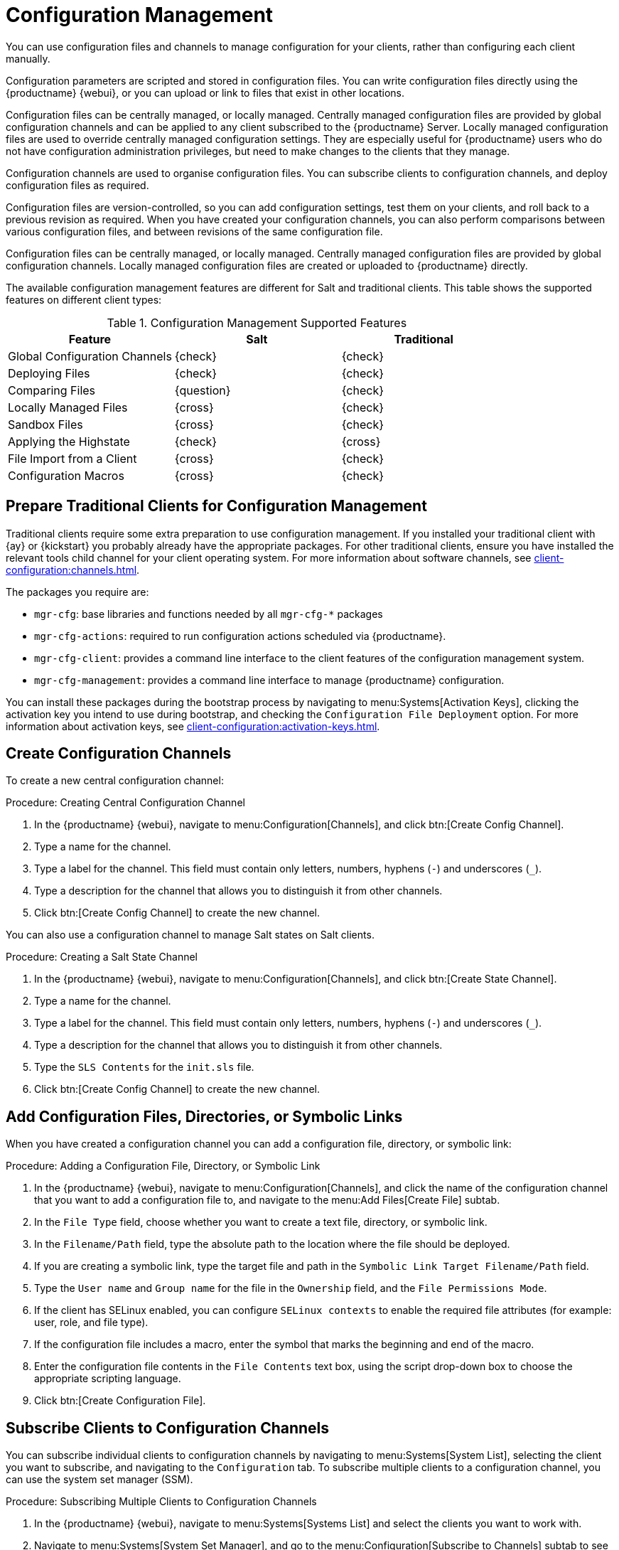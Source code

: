 [[configuration-management]]
= Configuration Management

You can use configuration files and channels to manage configuration for your clients, rather than configuring each client manually.

Configuration parameters are scripted and stored in configuration files.
You can write configuration files directly using the {productname} {webui}, or you can upload or link to files that exist in other locations.

Configuration files can be centrally managed, or locally managed.
Centrally managed configuration files are provided by global configuration channels and can be applied to any client subscribed to the {productname} Server.
Locally managed configuration files are used to override centrally managed configuration settings.
They are especially useful for {productname} users who do not have configuration administration privileges, but need to make changes to the clients that they manage.

Configuration channels are used to organise configuration files.
You can subscribe clients to configuration channels, and deploy configuration files as required.

Configuration files are version-controlled, so you can add configuration settings, test them on your clients, and roll back to a previous revision as required.
When you have created your configuration channels, you can also perform comparisons between various configuration files, and between revisions of the same configuration file.

Configuration files can be centrally managed, or locally managed.
Centrally managed configuration files are provided by global configuration channels.
Locally managed configuration files are created or uploaded to {productname} directly.

The available configuration management features are different for Salt and traditional clients.
This table shows the supported features on different client types:


.Configuration Management Supported Features
[cols="1,1,1", options="header"]
|===
| Feature
| Salt
| Traditional

| Global Configuration Channels
| {check}
| {check}

| Deploying Files
| {check}
| {check}

| Comparing Files
| {question}
| {check}

| Locally Managed Files
| {cross}
| {check}

| Sandbox Files
| {cross}
| {check}

| Applying the Highstate
| {check}
| {cross}

| File Import from a Client
| {cross}
| {check}

| Configuration Macros
| {cross}
| {check}

|===



// Edited these for style, not tested. --LKB 2020-07-31
== Prepare Traditional Clients for Configuration Management

Traditional clients require some extra preparation to use configuration management.
If you installed your traditional client with {ay} or {kickstart} you probably already have the appropriate packages.
For other traditional clients, ensure you have installed the relevant tools child channel for your client operating system.
For more information about software channels, see xref:client-configuration:channels.adoc[].

The packages you require are:

* [path]``mgr-cfg``: base libraries and functions needed by all [path]``mgr-cfg-*`` packages
* [path]``mgr-cfg-actions``: required to run configuration actions scheduled via {productname}.
* [path]``mgr-cfg-client``: provides a command line interface to the client features of the configuration management system.
* [path]``mgr-cfg-management``: provides a command line interface to manage {productname} configuration.

You can install these packages during the bootstrap process by navigating to menu:Systems[Activation Keys], clicking the activation key you intend to use during bootstrap, and checking the [guimenu]``Configuration File Deployment`` option.
For more information about activation keys, see
xref:client-configuration:activation-keys.adoc[].



== Create Configuration Channels

To create a new central configuration channel:

.Procedure: Creating Central Configuration Channel
. In the {productname} {webui}, navigate to menu:Configuration[Channels], and click btn:[Create Config Channel].
. Type a name for the channel.
. Type a label for the channel.
    This field must contain only letters, numbers, hyphens (``-``) and underscores (``_``).
. Type a description for the channel that allows you to distinguish it from other channels.
. Click btn:[Create Config Channel] to create the new channel.


You can also use a configuration channel to manage Salt states on Salt clients.



.Procedure: Creating a Salt State Channel
. In the {productname} {webui}, navigate to menu:Configuration[Channels], and click btn:[Create State Channel].
. Type a name for the channel.
. Type a label for the channel.
    This field must contain only letters, numbers, hyphens (``-``) and underscores (``_``).
. Type a description for the channel that allows you to distinguish it from other channels.
. Type the [guimenu]``SLS Contents`` for the [path]``init.sls`` file.
. Click btn:[Create Config Channel] to create the new channel.



== Add Configuration Files, Directories, or Symbolic Links

When you have created a configuration channel you can add a configuration file, directory, or symbolic link:



.Procedure: Adding a Configuration File, Directory, or Symbolic Link
. In the {productname} {webui}, navigate to menu:Configuration[Channels], and click the name of the configuration channel that you want to add a configuration file to, and navigate to the menu:Add Files[Create File] subtab.
. In the [guimenu]``File Type`` field, choose whether you want to create a text file, directory, or symbolic link.
. In the [path]``Filename/Path`` field, type the absolute path to the location where the file should be deployed.
. If you are creating a symbolic link, type the target file and path in the [guimenu]``Symbolic Link Target Filename/Path`` field.
. Type the [guimenu]``User name`` and [guimenu]``Group name`` for the file in the [guimenu]``Ownership`` field, and the [guimenu]``File Permissions Mode``.
. If the client has SELinux enabled, you can configure [guimenu]``SELinux contexts`` to enable the required file attributes (for example: user, role, and file type).
. If the configuration file includes a macro, enter the symbol that marks the beginning and end of the macro.
. Enter the configuration file contents in the [guimenu]``File Contents`` text box, using the script drop-down box to choose the appropriate scripting language.
. Click btn:[Create Configuration File].



== Subscribe Clients to Configuration Channels

You can subscribe individual clients to configuration channels by navigating to menu:Systems[System List], selecting the client you want to subscribe, and navigating to the [guimenu]``Configuration`` tab.
To subscribe multiple clients to a configuration channel, you can use the system set manager (SSM).



.Procedure: Subscribing Multiple Clients to Configuration Channels
. In the {productname} {webui}, navigate to menu:Systems[Systems List] and select the clients you want to work with.
. Navigate to menu:Systems[System Set Manager], and go to the menu:Configuration[Subscribe to Channels] subtab to see the list of available configuration channels.
. OPTIONAL: Click the number in the [guimenu]``Systems currently subscribed`` column to see which clients are currently subscribed to the configuration channel.
. Check the configuration channels you want to subscribe to, and click btn:[Continue].
. Rank the configuration channels using the up and down arrows.
    Where settings conflicts occur between configuration channels, channels closer to the top of the list take precedence.
. Determine how the channels are applied to the selected clients.
    Click btn:[Subscribe With Lowest Priority] to add the new channels at a lower priority than currently subscribed channels.
    Click btn:[Subscribe with Highest Priority] to add the new channels at a higher priority than currently subscribed channels.
    Click btn:[Replace Existing Subscriptions] to remove existing channels and replace them with the new channels.
. Click btn:[Apply Subscriptions].


[NOTE]
====
If new configuration channel priorities conflict with existing channels, the duplicate channel is removed and replaced according to the new priority.
If the client's configuration priorities are going to be reordered by an action, the {webui} requires you to confirm the change before proceeding.
====



== Compare Configuration Files

You can also use the system set manager (SSM) to compare the configuration file deployed on clients with the configuration file stored on the {productname} Server.



.Procedure: Comparing Configuration Files
. In the {productname} {webui}, navigate to menu:Systems[Systems List] and select the clients subscribed to the configuration files you want to compare.
. Navigate to menu:Systems[System Set Manager], and go to the menu:Configuration[Compare Files] subtab to the list of available configuration files.
. OPTIONAL: Click the number in the [guimenu]``Systems`` column to see which clients are currently subscribed to the configuration file.
. Check the configuration files to compare, and click btn:[Schedule File Comparison].



== Keep Clients Updated

.Example: SLS State for Keeping Clients Updated
----
include:
  - channels

int_keep_system_up2date_updatestack:
  pkg.latest:
    - pkgs:
      - salt
      - salt-minion
{%- if grains.os_family == 'Suse'%}
      - zypper
      - libzypp
{%- elif grains['os_family'] == 'RedHat' %}
{%- if grains['osmajorrelease'] >= 8 %}
      - dnf
{%- else %}
      - yum
{%- endif %}
{%- endif %}
    - require:
      - sls: channels
    - order: last

int_keep_system_up2date_pkgs:
  pkg.uptodate:
    - require:
      - sls: channels
      - pkg: int_keep_system_up2date_updatestack
    - order: last

int_reboot_if_needed:
  cmd.run:
    - name: shutdown -r +5
{%- if grains['os_family'] == 'RedHat' and grains['osmajorrelease'] >= 8 %}
    - onlyif: 'dnf -q needs-restarting -r; [ $? -eq 1 ]'
{%- elif grains['os_family'] == 'RedHat' and grains['osmajorrelease'] <= 7 %}
    - onlyif: 'needs-restarting -r; [ $? -eq 1 ]'
{%- elif grains['os_family'] == 'Debian' %}
    - onlyif: 
      - test -e /var/run/reboot-required
{%- else %}
    - onlyif: 'zypper ps -s; [ $? -eq 102 ]'
{%- endif %}
----
